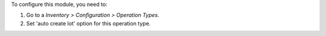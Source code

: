 To configure this module, you need to:

#. Go to a *Inventory > Configuration > Operation Types*.
#. Set 'auto create lot' option for this operation type.
